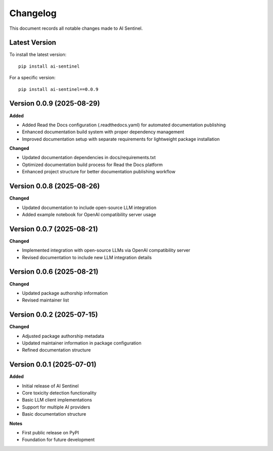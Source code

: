 Changelog
=========

This document records all notable changes made to AI Sentinel.

Latest Version
--------------

To install the latest version::

    pip install ai-sentinel

For a specific version::

    pip install ai-sentinel==0.0.9

Version 0.0.9 (2025-08-29)
--------------------------

**Added**

* Added Read the Docs configuration (.readthedocs.yaml) for automated documentation publishing
* Enhanced documentation build system with proper dependency management
* Improved documentation setup with separate requirements for lightweight package installation

**Changed**

* Updated documentation dependencies in docs/requirements.txt
* Optimized documentation build process for Read the Docs platform
* Enhanced project structure for better documentation publishing workflow

Version 0.0.8 (2025-08-26)
--------------------------

**Changed**

* Updated documentation to include open-source LLM integration
* Added example notebook for OpenAI compatibility server usage

Version 0.0.7 (2025-08-21)
--------------------------

**Changed**

* Implemented integration with open-source LLMs via OpenAI compatibility server
* Revised documentation to include new LLM integration details

Version 0.0.6 (2025-08-21)
--------------------------

**Changed**

* Updated package authorship information
* Revised maintainer list

Version 0.0.2 (2025-07-15)
--------------------------

**Changed**

* Adjusted package authorship metadata
* Updated maintainer information in package configuration
* Refined documentation structure

Version 0.0.1 (2025-07-01)
--------------------------

**Added**

* Initial release of AI Sentinel
* Core toxicity detection functionality
* Basic LLM client implementations
* Support for multiple AI providers
* Basic documentation structure

**Notes**

* First public release on PyPI
* Foundation for future development
